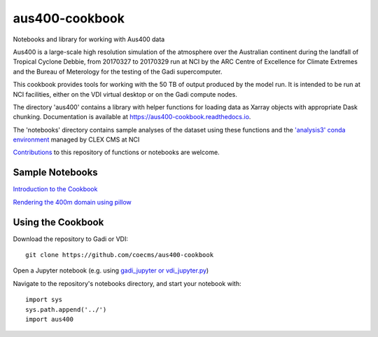 aus400-cookbook
===============

.. image:: https://readthedocs.org/projects/aus400-cookbook/badge/?version=latest
    :target: https://aus400-cookbook.readthedocs.io/en/latest/?badge=latest
    :alt: Documentation
.. image:: https://zenodo.org/badge/288881176.svg
    :target: https://zenodo.org/badge/latestdoi/288881176
    :alt: DOI

Notebooks and library for working with Aus400 data 

Aus400 is a large-scale high resolution simulation of the atmosphere over the
Australian continent during the landfall of Tropical Cyclone Debbie, from
20170327 to 20170329 run at NCI by the ARC Centre of Excellence for Climate
Extremes and the Bureau of Meterology for the testing of the Gadi
supercomputer.

This cookbook provides tools for working with the 50 TB of output produced by
the model run. It is intended to be run at NCI facilities, either on the VDI
virtual desktop or on the Gadi compute nodes.

The directory 'aus400' contains a library with helper functions for loading
data as Xarray objects with appropriate Dask chunking.  Documentation is
available at https://aus400-cookbook.readthedocs.io.

The 'notebooks' directory contains sample analyses of the dataset using these
functions and the `'analysis3' conda environment
<http://climate-cms.wikis.unsw.edu.au/Conda>`_ managed by CLEX CMS at NCI

`Contributions
<https://docs.github.com/en/free-pro-team@latest/github/collaborating-with-issues-and-pull-requests>`_
to this repository of functions or notebooks are welcome.

Sample Notebooks
----------------

`Introduction to the Cookbook <https://nbviewer.jupyter.org/github/coecms/aus400-cookbook/blob/master/notebooks/Introduction.ipynb>`_

`Rendering the 400m domain using pillow <https://nbviewer.jupyter.org/github/coecms/aus400-cookbook/blob/master/notebooks/Rendering.ipynb>`_

Using the Cookbook
------------------

Download the repository to Gadi or VDI::

    git clone https://github.com/coecms/aus400-cookbook

Open a Jupyter notebook (e.g. using `gadi_jupyter or vdi_jupyter.py <https://github.com/coecms/nci_scripts>`_)

Navigate to the repository's notebooks directory, and start your notebook with::

    import sys
    sys.path.append('../')
    import aus400
